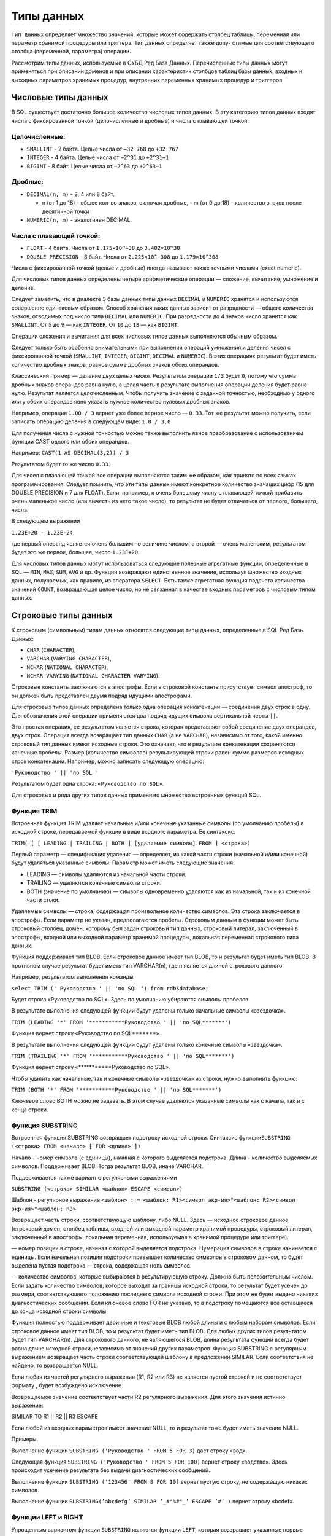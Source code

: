 Типы данных
===========

``Тип данных`` определяет множество значений, которые может содержать
столбец таблицы, переменная или параметр хранимой процедуры или
триггера. Тип данных определяет также допу- стимые для соответствующего
столбца (переменной, параметра) операции.

Рассмотрим типы данных, используемые в СУБД Ред База Данных.
Перечисленные типы данных могут применяться при описании доменов и при
описании характеристик столбцов таблиц базы данных, входных и выходных
параметров хранимых процедур, внутренних переменных хранимых процедур и
триггеров.

Числовые типы данных
--------------------

В SQL существует достаточно большое количество числовых типов данных. В
эту категорию типов данных входят числа с фиксированной точкой
(целочисленные и дробные) и числа с плавающей точкой.

Целочисленные:
~~~~~~~~~~~~~~

-  ``SMALLINT`` - 2 байта. Целые числа от ``–32 768`` до ``+32 767``
-  ``INTEGER`` - 4 байта. Целые числа от ``−2^31`` до ``+2^31−1``
-  ``BIGINT`` - 8 байт. Целые числа от ``−2^63`` до ``+2^63−1``

Дробные:
~~~~~~~~

-  ``DECIMAL(n, m)`` - 2, 4 или 8 байт.

   -  n (от 1 до 18) - общее кол-во знаков, включая дробные, - m (от 0
      до 18) - количество знаков после десятичной точки

-  ``NUMERIC(n, m)`` - аналогичен DECIMAL.

Числа с плавающей точкой:
~~~~~~~~~~~~~~~~~~~~~~~~~

-  ``FLOAT`` - 4 байта. Числа от ``1.175×10^−38`` до ``3.402×10^38``
-  ``DOUBLE PRECISION`` - 8 байт. Числа от ``2.225×10^−308`` до
   ``1.179×10^308``

Числа с фиксированной точкой (целые и дробные) иногда называют также
точными числами (exact numeric).

Для числовых типов данных определены четыре арифметические операции —
сложение, вычитание, умножение и деление.

Следует заметить, что в диалекте 3 базы данных типы данных ``DECIMAL`` и
``NUMERIC`` хранятся и используются совершенно одинаковым образом.
Способ хранения таких данных зависит от разрядности — общего количества
знаков, отводимых под число типа ``DECIMAL`` или ``NUMERIC``. При
разрядности до 4 знаков число хранится как ``SMALLINT``. От 5 до 9 — как
``INTEGER``. От ``10`` до ``18`` — как ``BIGINT``.

Операции сложения и вычитания для всех числовых типов данных выполняются
обычным образом.

Следует только быть особенно внимательными при выполнении операций
умножения и деления чисел с фиксированной точкой (``SMALLINT``,
``INTEGER``, ``BIGINT``, ``DECIMAL`` и ``NUMERIC``). В этих операциях
результат будет иметь количество дробных знаков, равное сумме дробных
знаков обоих операндов.

Классический пример — деление двух целых чисел. Результатом операции
``1/3`` будет ``0``, потому что сумма дробных знаков операндов равна
нулю, а целая часть в результате выполнения операции деления будет равна
нулю. Результат является целочисленным. Чтобы получить значение с
заданной точностью, необходимо у одного или у обоих операндов явно
указать нужное количество нулевых дробных знаков.

Например, операция ``1.00 / 3`` вернет уже более верное число —
``0.33``. Тот же результат можно получить, если записать операцию
деления в следующем виде: ``1.0 / 3.0``

Для получения числа с нужной точностью можно также выполнить явное
преобразование с использованием функции CAST одного или обоих операндов.

Например: ``CAST(1 AS DECIMAL(3,2)) / 3``

Результатом будет то же число ``0.33``.

Для чисел с плавающей точкой все операции выполняются таким же образом,
как принято во всех языках программирования. Следует помнить, что эти
типы данных имеют конкретное количество значащих цифр (15 для DOUBLE
PRECISION и 7 для FLOAT). Если, например, к очень большому числу с
плавающей точкой прибавить очень маленькое число (или вычесть из него
такое число), то результат не будет отличаться от первого, большего,
числа.

В следующем выражении

``1.23E+20 - 1.23E-24``

где первый операнд является очень большим по величине числом, а второй —
очень маленьким, результатом будет это же первое, большее, число
``1.23E+20``.

Для числовых типов данных могут использоваться следующие полезные
агрегатные функции, определенные в SQL — ``MIN``, ``MAX``, ``SUM``,
``AVG`` и др. Функции возвращают единственное значение, используя
множество входных данных, получаемых, как правило, из оператора
``SELECT``. Есть также агрегатная функция подсчета количества значений
``COUNT``, возвращающая целое число, но не связанная в качестве входных
параметров с числовым типом данных.

Строковые типы данных
---------------------

К строковым (символьным) типам данных относятся следующие типы данных,
определенные в SQL Ред Базы Данных:

-  ``CHAR`` (``CHARACTER``),
-  ``VARCHAR`` (``VARYING CHARACTER``),
-  ``NCHAR`` (``NATIONAL CHARACTER``),
-  ``NCHAR VARYING`` (``NATIONAL CHARACTER VARYING``).

Строковые константы заключаются в апострофы. Если в строковой константе
присутствует символ апостроф, то он должен быть представлен двумя подряд
идущими апострофами.

Для строковых типов данных определена только одна операция конкатенации
— соединения двух строк в одну. Для обозначения этой операции
применяются два подряд идущих символа вертикальной черты ``||``.

Это простая операция, ее результатом является строка, которая
представляет собой соединение двух операндов, двух строк. Операция
всегда возвращает тип данных ``CHAR`` (а не ``VARCHAR``), независимо от
того, какой именно строковый тип данных имеют исходные строки. Это
означает, что в результате конкатенации сохраняются конечные пробелы.
Размер (количество символов) результирующей строки равен сумме размеров
исходных строк конкатенации. Например, можно записать следующую
операцию:

``'Руководство ' || 'по SQL '``

Результатом будет одна строка: «\ ``Руководство по SQL``\ ».

Для строковых и ряда других типов данных применимо множество встроенных
функций SQL.

Функция TRIM
~~~~~~~~~~~~

Встроенная функция TRIM удаляет начальные и/или конечные указанные
символы (по умолчанию пробелы) в исходной строке, передаваемой функции в
виде входного параметра. Ее синтаксис:

``TRIM( [ [ LEADING | TRAILING | BOTH ] [удаляемые символы] FROM ] <строка>)``

Первый параметр — спецификация удаления — определяет, из какой части
строки (начальной и/или конечной) будут удаляться указанные символы.
Параметр может иметь следующие значения:

-  LEADING — символы удаляются из начальной части строки.
-  TRAILING — удаляются конечные символы строки.
-  BOTH (значение по умолчанию) — символы одновременно удаляются как из
   начальной, так и из конечной части стоки.

Удаляемые символы — строка, содержащая произвольное количество символов.
Эта строка заключается в апострофы. Если параметр не указан,
предполагаются пробелы. Строковым данным в функции может быть строковый
столбец, домен, которому был задан строковый тип данных, строковый
литерал, заключенный в апострофы, входной или выходной параметр хранимой
процедуры, локальная переменная строкового типа данных.

Функция поддерживает тип BLOB. Если строковое данное имеет тип BLOB, то
и результат будет иметь тип BLOB. В противном случае результат будет
иметь тип VARCHAR(n), где n является длиной строкового данного.

Например, результатом выполнения команды

``select TRIM (' Руководство ' || 'по SQL ') from rdb$database;``

Будет строка «Руководство по SQL». Здесь по умолчанию убираются символы
пробелов.

В результате выполнения следующей функции будут удалены только начальные
символы «звездочка».

``TRIM (LEADING '*' FROM '***********Руководство ' || 'по SQL*******')``

Функция вернет строку «Руководство по SQL*******».

В результате выполнения следующей функции будут удалены только конечные
символы «звездочка».

``TRIM (TRAILING '*' FROM '***********Руководство ' || 'по SQL*******')``

Функция вернет строку «***********Руководство по SQL».

Чтобы удалить как начальные, так и конечные символы «звездочка» из
строки, нужно выполнить функцию:

``TRIM (BOTH '*' FROM '***********Руководство ' || 'по SQL*******')``

Ключевое слово BOTH можно не задавать. В этом случае удаляются указанные
символы как с начала, так и с конца строки.

Функция SUBSTRING
~~~~~~~~~~~~~~~~~

Встроенная функция SUBSTRING возвращает подстроку исходной строки.
Синтаксис
функции\ ``SUBSTRING (<строка> FROM <начало> [ FOR <длина> ])``

Начало - номер символа (с единицы), начиная с которого выделяется
подстрока. Длина - количество выделяемых символов. Поддерживает BLOB.
Тогда результат BLOB, иначе VARCHAR.

Поддерживается также вариант с регулярными выражениями

``SUBSTRING (<строка> SIMILAR <шаблон> ESCAPE <символ>)``

Шаблон - регулярное выражение
``<шаблон> ::= <шаблон: R1><символ экр-ия>"<шаблон: R2><символ экр-ия>"<шаблон: R3>``

Возвращает часть строки, соответствующую шаблону, либо NULL. Здесь —
исходное строковое данное (строковый домен, столбец таблицы, входной или
выходной параметр хранимой процедуры, строковый литерал, заключенный в
апострофы, локальная переменная, используемая в хранимой процедуре или
триггере).

— номер позиции в строке, начиная с которой выделяется подстрока.
Нумерация символов в строке начинается с единицы. Если начальная позиция
подстроки превышает количество символов в строковом данном, то будет
выделена пустая подстрока — строка, содержащая ноль символов.

— количество символов, которые выбираются в результирующую строку.
Должно быть положительным числом. Если задать количество символов,
которое выходит за границы исходной строки, то результат будет усечен до
размера, соответствующего положению последнего символа исходной строки.
При этом не будет выдано никаких диагностических сообщений. Если
ключевое слово FOR не указано, то в подстроку помещаются все оставшиеся
до конца исходной строки символы.

Функция полностью поддерживает двоичные и текстовые BLOB любой длины и с
любым набором символов. Если строковое данное имеет тип BLOB, то и
результат будет иметь тип BLOB. Для любых других типов результатом будет
тип VARCHAR(n). Для строкового данного, не являющегося BLOB, длина
результата функции всегда будет равна длине исходной строки,независимо
от значений других параметров. Функция SUBSTRING с регулярным выражением
возвращает часть строки соответствующей шаблону в предложении SIMILAR.
Если соответствия не найдено, то возвращается NULL.

Если любая из частей регулярного выражения (R1, R2 или R3) не является
пустой строкой и не соответствует формату , будет возбуждено исключение.

Возвращаемое значение соответствует части R2 регулярного выражения. Для
этого значения истинно выражение:

SIMILAR TO R1 \|\| R2 \|\| R3 ESCAPE

Если любой из входных параметров имеет значение NULL, то и результат
тоже будет иметь значение NULL.

Примеры.

Выполнение функции ``SUBSTRING ('Руководство ' FROM 5 FOR 3)`` даст
строку «вод».

Следующая функция ``SUBSTRING ('Руководство ' FROM 5 FOR 100)`` вернет
строку «водство». Здесь происходит усечение результата без выдачи
диагностических сообщений.

Выполнение функции ``SUBSTRING ('123456' FROM 8 FOR 10)`` вернет пустую
строку, не содержащую никаких символов.

Выполнение функции
``SUBSTRING(’abcdefg’ SIMILAR ’_#"%#"_’ ESCAPE ’#’ )`` вернет строку
«bcdef».

Функции LEFT и RIGHT
~~~~~~~~~~~~~~~~~~~~

Упрощенным вариантом функции ``SUBSTRING`` являются функции ``LEFT``,
которая возвращает указанные первые символы строки, и ``RIGHT``,
возвращающая последние символы строки. Синтаксис функций LEFT и RIGHT:

``LEFT (<строка>, <длина подстроки>)``

``RIGHT (<строка>, <длина подстроки>)``

Функции поддерживают текстовые BLOB любой длины и с любыми наборами
символов. Если строка имеет тип BLOB, то и результат будет иметь тип
BLOB. Для любых других типов результатом будет тип VARCHAR(n), где n
является длиной исходной строки. Если числовой параметр превысит длину
текста, результатом будет исходный текст.

Функции UPPER и LOWER
~~~~~~~~~~~~~~~~~~~~~

Функция ``UPPER`` переводит все буквы исходной строки в верхний регистр.
Функция правильно работает не только с латинскими буквами, но и с
буквами кириллицы. Синтаксис функции

``UPPER (<строка>)``

Выполнение функции ``UPPER ('россия')`` вернет строку «РОССИЯ».

Функция ``LOWER`` переводит все буквы исходной строки в нижний регистр.
Функция правильно работает с латинскими буквами и с буквами кириллицы.
Синтаксис функции:

``LOWER (<строка>)``

Выполнение функции ``LOWER ('РОССИЯ')`` вернет строку «россия».

Точный результат зависит от набора символов входной строки. Например,
для наборов символов NONE и ASCII только ASCII символы переводятся в
верхний(нижний) регистр; для OCTETS — вся входная строка возвращается
без изменений. Функции поддерживают тип данных BLOB.

Функции CHARACTER_LENGTH, OCTET_LENGTH и BIT_LENGTH
~~~~~~~~~~~~~~~~~~~~~~~~~~~~~~~~~~~~~~~~~~~~~~~~~~~

Три функции позволяют определить размер строк.

Функция ``CHARACTER_LENGTH`` (сокращенное название ``CHAR_LENGTH``)
возвращает количество символов, занимаемых входным параметром функции
(константа, контекстная переменная, столбец таблицы). Для строки функция
возвращает именно количество символов, а не байтов, отводимых под
исходную строку. Если функция применяется к столбцу, в котором для
каждого символа используется более одного байта, то количество байтов
этого столбца (функция ``OCTET_LENGTH``) будет больше, чем количество
символов.

Синтаксис функции ``CHARACTER_LENGTH``:

``CHARACTER_LENGTH(<строка>)``

``CHAR_LENGTH(<строка>)``

Функция ``OCTET_LENGTH`` возвращает количество байтов, занимаемых
входным параметром функции. Не для всех наборов символов возвращаемое
значение равняется значению ``CHARACTER_LENGTH``. Синтаксис функции:

``OCTET_LENGTH(<строка>)``

Функция ``BIT_LENGTH`` возвращает количество битов во входном параметре.
Возвращаемое значение будет в точности равно ``OCTET_LENGTH ∗ 8``.
Синтаксис функции:

``BIT_LENGTH(<строка>)``

Поскольку для строк определена операция сравнения, к строковым данным
могут также применяться и агрегатные функции ``MIN`` и ``MAX``. Эти
функции будут отыскивать, соответственно, минимальное и максимальное
значение указанных столбцов выбранных строк таблицы, представления или
хранимой процедуры выбора.

Сравнение строковых данных осуществляется в соответствии с используемым
для столбца набором символов (``CHARACTER SET``) и порядком сортировки
(``COLLATION ORDER``).

Существуют другие строковые функции.

-  ``POSITION`` отыскивает позицию подстроки в строке.
-  ``REVERSE`` переписывает символы строки в обратном порядке.
-  ``REPLACE`` отыскивает в строке заданную подстроку и заменяет ее на
   другую.
-  ``LPAD`` добавляет к строке слева указанную подстроку.
-  ``RPAD`` добавляет к строке справа указанную подстроку.
-  ``OVERLAY`` заменяет указанное количество символов на заданное
   значение.
-  ``HASH`` возвращает хэш-значение входной строки.
-  ``ASCII_CHAR`` возвращает ASCII символ соответствующий номеру,
   переданному в качестве аргумента.
-  ``ASCII_VAL`` возвращает ASCII код символа, переданного в качестве
   аргумента.

Логический тип данных
---------------------

Ред База Данных предоставляет стандартный SQL тип BOOLEAN. Значений у
этого типа может быть несколько:

-  TRUE (истина)
-  FALSE (ложь)
-  UNKNOWN (неизвестно)

представляется SQL значением NULL. Спецификация не делает различия между
значением NULL этого типа и значением истинности UNKNOWN, которое
является результатом SQL предиката, поискового условия или выражения
логического типа. Эти значения взаимозаменяемы и обозначают одно и то
же.

Значения типа BOOLEAN могут быть проверены в неявных значениях
истинности. Например, ``field1 OR field2`` или ``NOT field1`` являются
допустимыми выражениями.

Предикаты могут использовать оператор ``IS [NOT]`` для проверки
соответствия. Например, field1 IS FALSE или field1 IS NOT TRUE.

Тип данных BOOLEAN не преобразуется неявно ни к одному типу, но возможно
явное преобразование к строке с помощью функции CAST.

Пример. Приведем пример использования типа BOOLEAN:

::

   create table CHECKBOOL (ID integer, BOOLVAL boolean);
   insert into CHECKBOOL values (1, 1 != 4);
   insert into CHECKBOOL values (2, FALSE);
   insert into CHECKBOOL values (3, NULL - 1);

   SELECT * FROM CHECKBOOL;
   ID          BOOLVAL 
   ============ =======
   1               <true>
   2               <false>
   3               <null>

   SELECT * FROM CHECKBOOL WHERE BOOLVAL = TRUE;
   ID              BOOLVAL 
   ============ =======
   1               <true>

   SELECT * FROM CHECKBOOL WHERE NOT BOOLVAL;
   ID              BOOLVAL 
   ============ ======= 
   2               <false>

   SELECT * FROM CHECKBOOL WHERE BOOLVAL IS UNKNOWN;
   ID              BOOLVAL 
   ============ =======
   3               <null>

Тип данных даты и времени
-------------------------

Существует три типа данных для представления даты и времени — ``DATE``,
``TIME`` и ``TIMESTAMP``, позволяющие хранить, соответственно, дату,
время и объединение даты и времени.

Тип данных DATE
~~~~~~~~~~~~~~~

Этот тип данных позволяет хранить только дату в диапазоне от 1 января 1
года до 31 декабря 9999 года.

Для литералов, представляющих дату, в SQL существует много форматов. При
описании синтаксиса для формата типа DATE для указания номера дня в
месяце используются символы «dd» (число от 1 до 31), для месяца в году —
«mm» (число от 1 до 12), для номера года — «yyyy» (число от 1 до 9999).
Для номера дня и номера месяца ведущий ноль можно не указывать. Год
может быть задан и числом с меньшей, чем четыре, значимостью. Вот
основные форматы даты, используемые в SQL Ред База Данных:

::

   dd.mm.yyyy 
   mm-dd-yyyy 
   mm/dd/yyyy 
   yyyy-mm-dd 
   yyyy/mm/dd 
   yyyy.mm.dd 
   dd-MON-yyyy

MON — трехсимвольное сокращенное название месяца (английское). Может
принимать значения (в любом регистре): ``jan``, ``feb``, ``mar``,
``apr``, ``may``, ``jun``, ``jul``, ``aug``, ``sep``, ``oct``, ``nov``,
``dec`` – месяцы с января по декабрь.

Например, ту же дату 14 июля 2007 года можно записать в следующем виде:
``'14.07.2007'``, ``'14-JUL-2007'``, ``'07-12-2007'``, ``'07/12/2007'``
и т.д.

На сегодняшний день все числа года от 0 до 50, указывают на годы,
которые начинаются с 2000. Большие: 51 и выше — годы с 1900. Для
устранения неопределенности и возможных изменений в будущих версиях
системы можно рекомендовать задание полного номера года: например, 14
июля 2007 года следует записать в виде ``'14.07.2007'``, а 14 июля 1907
года — в виде ``'14.07.1907'``.

Чтобы задать более ранние даты, следует всегда в номере года указывать
все ведущие нули. Например, чтобы указать 1 января 1 года, нужно
записать: ``'1.1.0001'`` или ``'01.01.0001'``

Тип данных TIME
~~~~~~~~~~~~~~~

Тип данных время (``TIME``) позволяет хранить только время с точностью
до десятитысячной доли секунды (до 100 микросекунд). Он задается
литералом в одном из вариантов:

::

   'hh:mm:ss.nnnn'
   'hh.mm.ss.nnnn'

Здесь:

-  hh — часы: число от 0 до 23,
-  mm — минуты: число от 0 до 59,
-  ss — секунды: число от 0 до 59,
-  nnnn — десятитысячные доли секунды, число от 0000 до 9999.

Для часов, минут и секунд ведущий ноль можно не указывать.

Например, время 23 часа, 16 минут и 32 секунды с 98 десятитысячными
долями секунды нужно записать в виде: ``'23:16:32.0098'`` или
``'23.16.32.0098'``

Тип данных TIMESTAMP
~~~~~~~~~~~~~~~~~~~~

Тип данных дата и время (``TIMESTAMP``) представляет собой соединение
даты и времени, которые в литералах просто разделяются любым количеством
пробелов.

Например, для задания 12 часов 30 минут 14 июня 2007 года можно
записать: ``'14.07.2007 12:30'``

Арифметические операции для типов данных даты и времени
~~~~~~~~~~~~~~~~~~~~~~~~~~~~~~~~~~~~~~~~~~~~~~~~~~~~~~~

Для типов данных даты (``DATE``) и времени (``TIME``) определены
операции сложения и вычитания.

Операция сложения для типа ``DATE`` и целого числа дает дату,
увеличенную на заданное количество дней. Вычитание из типа данных
``DATE`` целого числа возвращает дату, уменьшенную на указанное
количество дней. В операции можно указать и дробное число. К ошибке это
не приводит, происходит правильное округление числа до ближайшего
целого.

Например, следующая операция дает завтрашнюю дату: ``CURRENT_DATE + 1``

Чтобы получить вчерашнюю дату, нужно записать: ``CURRENT_DATE - 1``

Вчерашнюю дату можно получить, также записав: ``CURRENT_DATE – 1.003``

Вычитание двух дат дает количество дней в интервале. Например, чтобы
узнать, сколько дней осталось до Нового Года 2030, нужно записать:
``CAST('31.12.2029' AS DATE) - CURRENT_DATE``

Сложение «TIME + число» дает указанное время, увеличенное на заданное
число секунд, включая десятитысячные доли секунды. Здесь в операции
можно использовать дробное число.

Соответственно, вычитание «TIME − число» дает время, уменьшенное на
заданное число секунд, включая десятитысячные доли секунды.

Вычитание двух переменных типа TIME дает интервал времени в секундах
(включая десятитысячные доли секунды).

   Для типа данных TIMESTAMP ни одна из перечисленных операций
   недопустима.

Функции для типов даты и времени
--------------------------------

Функция EXTRACT
~~~~~~~~~~~~~~~

Для выделения элементов даты и времени из типов данных ``DATE``,
``TIME`` и ``TIMESTAMP`` может использоваться встроенная функция
``EXTRACT``. Её синтаксис:

``EXTRACT (<выделяемый элемент> FROM <параметр>)``

Параметром данным может быть столбец, домен (ключевое слово ``VALUE``),
параметр или внутренняя переменная хранимой процедуры или триггера.

Выделяемый элемент:

-  YEAR — год: функция вернет целое число от 1 до 9999, ведущие нули
   отбрасываются,
-  MONTH — месяц: вернет целое число от 1 до 12, ведущий ноль
   отбрасывается,
-  DAY — день месяца: целое число от 1 до 31, ведущий ноль
   отбрасывается,
-  HOUR — функция возвращает часы: целое число от 0 до 23,
-  MINUTE — возвращаются минуты: целое число от 0 до 59,
-  SECOND — секунды, включая десятитысячные доли секунды,
-  MILLISECOND – возвращаются миллисекунды,
-  WEEK — номер недели в году: целое число от 1 до 53,
-  WEEKDAY — номер дня в неделе; 0 — воскресенье, 6 — суббота,
-  YEARDAY — номер дня в году: число от 0 до 365. Первый день в году
   имеет номер 0.

Выделять часы, минуты и секунды можно лишь в типах данных, содержащих
время: ``TIME`` и ``TIMESTAMP``. Аналогично, выделение элементов даты
возможно только для тех типов данных, которые содержат дату: ``DATE`` и
``TIMESTAMP``.

В следующем операторе из переменной ``DATE_C`` типа ``DATE`` выделяются
день, месяц и год. Полученные данные при помощи операции конкатенации
приводятся к виду, принятому в нашей стране:

::

   EXTRACT (DAY FROM DATE_C) || '.' || 
   EXTRACT (MONTH FROM DATE_C) || '.' || EXTRACT (YEAR FROM DATE_C)

Для типов данных ``DATE`` и ``TIME`` допустимы также и функции ``MIN`` и
``MAX``, возвращающие, соответственно, минимальное или максимальное
значение в группе столбцов из выбранных оператором ``SELECT`` строк.

Функция DATEADD
~~~~~~~~~~~~~~~

Функция ``DATEADD`` позволяет изменить значение заданной даты и/или
времени. Возвращает значение типа данных ``DATE``, ``TIME`` или
``TIMESTAMP`` в зависимости от типа данных входного параметра.
Возвращаемое значение параметра увеличивается (уменьшается, если задано
отрицательное значение параметра «целое число») на соответствующее
количество секунд (миллисекунд, минут, часов, дней, месяцев, лет),
заданных параметром «целое число». У функции есть два формата:

``DATEADD(<целое число> <элемент даты/времени> TO <входной параметр>)``
``DATEADD(<элемент даты/времени>, <целое число>, <входной параметр>)``

Элемент даты/времени — это: ``YEAR``, ``MONTH``, ``WEEK``, ``DAY``,
``WEEKDAY``, ``YEARDAY``, ``HOUR``, ``MINUTE``, ``SECOND``,
``MILLISECOND``.

С типом данных, содержащим только время, не могут использоваться
элементы, относящиеся к дате. С типом данных ``DATE`` не могут
использоваться элементы времени. Для типа данных ``TIMESTAMP`` допустимы
любые варианты.

Целое число в функции должно находиться в диапазоне от
``–2,147,483,648`` до ``+2,147,483,647``. Дробные знаки в числе
отбрасываются без округления.

Например, чтобы получить завтрашнюю дату, нужно вызвать следующую
функцию: ``DATEADD(DAY, 1, CURRENT_DATE)``

Упражнение:

1. Получить вчера
2. Получить дату через месяц
3. Получить дату через год
4. Получить время через час
5. Получить время минуту назад

Функция DATEDIFF
~~~~~~~~~~~~~~~~

Функция ``DATEDIFF`` возвращает целое число, задающее интервал в
соответствии с указанным элементом между двумя значениями типа данных
``DATE``, ``TIME`` или ``TIMESTAMP``. У функции есть два формата:

``DATEDIFF(<элемент даты/времени> FROM <параметр 1> TO <параметр 2>)``
``DATEDIFF(<элемент даты/времени>, <параметр 1>, <параметр 2>)``

Элемент даты/времени — это ``YEAR``, ``MONTH``, ``WEEK``, ``DAY``,
``WEEKDAY``, ``YEARDAY``, ``HOUR``, ``MINUTE``, ``SECOND``,
``MILLISECOND``.

С типом данных, содержащим только время, не могут использоваться
элементы, относящиеся к дате. С типом данных ``DATE`` не могут
использоваться элементы времени. Для типа данных ``TIMESTAMP`` допустимы
любые варианты.

Функция возвращает количество интервалов, заданных элементом
даты/времени (лет, месяцев, дней, часов, минут, секунд или миллисекунд)
между двумя входными параметрами. Возвращается число со знаком: из
второго параметра производится соответствующее вычитание элемента
первого параметра.

Дата и время имеет естественную иерархическую структуру: год, месяц,
день, час, минута, секунда, миллисекунда. При вычислении разности
элементов одного уровня учитываются значения лишь этого или более
высокого уровня. Элементы нижележащих уровней не учитываются.

Например.

Чтобы определить, сколько лет осталось до 2050 года, нужно выполнить
функцию:

``DATEDIFF (YEAR, CURRENT_DATE, CAST('01.01.2050' AS DATE))``

Чтобы определить, сколько дней осталось до 2050 года, нужно выполнить
функцию:

``DATEDIFF (MONTH, CURRENT_DATE, CAST('01.01.2050' AS DATE))``

Тип данных BLOB
---------------

Тип данных ``BLOB`` называется большим двоичным объектом (Binary Large
OBject). Этот тип данных позволяет хранить любые большие по объему
данные — форматированные тексты, графику, звуки, видео.

Синтаксис объявления типа ``BLOB``

::

   BLOB [SUB_TYPE <имя подтипа>]
       [SEGMENT SIZE <размер сегмента>] 
       [CHARACTER SET <набор символов>]

Также можно использовать сокращенный синтаксис:

::

   BLOB (<размер сегмента>)
   BLOB (<размер сегмента>, <имя подтипа>)
   BLOB (, <имя подтипа>)

Поля ``BLOB`` не хранятся непосредственно в самой записи вместе с
другими данными строки. Запись содержит только ссылку (идентификатор,
указатель) на страницу базы данных, где располагаются данные BLOB. Тип
данных ``BLOB`` характеризуется размером сегмента, в котором размещаются
данные. Размер сегмента задает в байтах размер полей в базе данных,
которые будут использованы для хранения данных типа ``BLOB``. По
умолчанию принимается ``80``.

Максимальный размер сегмента не может превышать ``64Кб – 1``, то есть
числа ``65535``. За одно обращение к базе данных система всегда
считывает один сегмент. Если в поле ``BLOB`` хранятся данные, занимающие
менее ``32765`` байтов, то хранение и работа с этим полем осуществляется
так же, как и с полем, имеющим тип данных ``VARCHAR``.

Объем данных, которые могут храниться в этом типе данных, зависит от
размера страницы базы данных:

-  При размере страницы ``4K`` байтов размер ``BLOB`` не может превышать
   ``4ГБ``,
-  При размере страницы ``8K`` байтов — ``32ГБ``,
-  При размере страницы ``16K`` байтов — ``256ГБ``,
-  При размере страницы ``32K`` байтов — ``2TB``.

При объявлении столбца или домена типа ``BLOB`` можно указать его подтип
(предложение ``SUB_TYPE``), а также размер сегмента, используемый при
хранении данных (предложение ``SEGMENT SIZE``). Значение подтипа может
быть целым числом в диапазоне от ``–32768`` до ``+32767``.

Подтипы (положительные числа или 0) могут использоваться в случае, когда
в базе данных описаны стандартные BLOB-фильтры. Фильтры — это программы,
которые выполняют преобразования между данными ``BLOB`` разных подтипов
на серверной и клиентской стороне. Такие преобразования связаны, как
правило, с упаковкой и, соответственно, распаковкой данных.

В Ред База Данных существуют семь заранее предопределенных подтипов. Их
не следует использовать для каких-то своих внутренних целей.

Предопределенные подтипы BLOB-полей.

|image0|

Для пользовательских подтипов рекомендуется выбирать только
отрицательные числа, поскольку положительные могут использоваться
системой, в том числе и при дальнейших расширениях. На клиентских
программах лежит ответственность за то, что в поля ``BLOB`` заданного
подтипа записываются данные соответствующего вида.

.. |image0| image:: images/blob_subtypes.png
